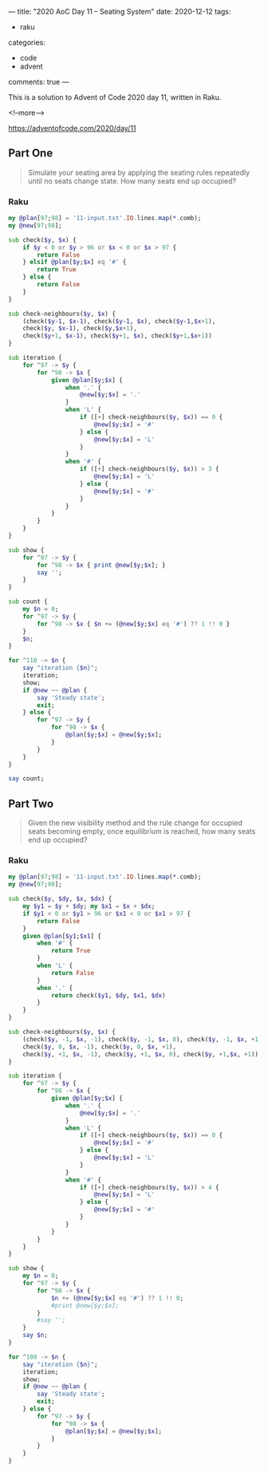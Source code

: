 ---
title: "2020 AoC Day 11 – Seating System"
date: 2020-12-12
tags:
  - raku
categories:
  - code
  - advent
comments: true
---

This is a solution to Advent of Code 2020 day 11, written in Raku.

<!--more-->

[[https://adventofcode.com/2020/day/11]]

** Part One

#+begin_quote
Simulate your seating area by applying the seating rules repeatedly until no seats change
state. How many seats end up occupied?
#+end_quote

*** Raku



#+begin_src raku :results output :tangle 11.raku :shebang "#!/usr/bin/env raku"
  my @plan[97;98] = '11-input.txt'.IO.lines.map(*.comb);
  my @new[97;98];

  sub check($y, $x) {
      if $y < 0 or $y > 96 or $x < 0 or $x > 97 {
          return False
      } elsif @plan[$y;$x] eq '#' {
          return True
      } else {
          return False
      }
  }

  sub check-neighbours($y, $x) {
      (check($y-1, $x-1), check($y-1, $x), check($y-1,$x+1),
      check($y, $x-1), check($y,$x+1),
      check($y+1, $x-1), check($y+1, $x), check($y+1,$x+1))
  }

  sub iteration {
      for ^97 -> $y {
          for ^98 -> $x {
              given @plan[$y;$x] {
                  when '.' {
                      @new[$y;$x] = '.'
                  }
                  when 'L' {
                      if ([+] check-neighbours($y, $x)) == 0 {
                          @new[$y;$x] = '#'
                      } else {
                          @new[$y;$x] = 'L'
                      }
                  }
                  when '#' {
                      if ([+] check-neighbours($y, $x)) > 3 {
                          @new[$y;$x] = 'L'
                      } else {
                          @new[$y;$x] = '#'
                      }
                  }
              }
          }
      }
  }

  sub show {
      for ^97 -> $y {
          for ^98 -> $x { print @new[$y;$x]; }
          say '';
      }
  }

  sub count {
      my $n = 0;
      for ^97 -> $y {
          for ^98 -> $x { $n += (@new[$y;$x] eq '#') ?? 1 !! 0 }
      }
      $n;
  }

  for ^110 -> $n {
      say "iteration {$n}";
      iteration;
      show;
      if @new ~~ @plan {
          say 'Steady state';
          exit;
      } else {
          for ^97 -> $y {
              for ^98 -> $x {
                  @plan[$y;$x] = @new[$y;$x];
              }
          }
      }
  }

  say count;

#+end_src

** Part Two

#+begin_quote
Given the new visibility method and the rule change for occupied seats becoming empty, once
equilibrium is reached, how many seats end up occupied?
#+end_quote


*** Raku

#+begin_src raku :results output :tangle 11b.raku :shebang "#!/usr/bin/env raku"
  my @plan[97;98] = '11-input.txt'.IO.lines.map(*.comb);
  my @new[97;98];

  sub check($y, $dy, $x, $dx) {
      my $y1 = $y + $dy; my $x1 = $x + $dx;
      if $y1 < 0 or $y1 > 96 or $x1 < 0 or $x1 > 97 {
          return False
      }
      given @plan[$y1;$x1] {
          when '#' {
              return True
          }
          when 'L' {
              return False
          }
          when '.' {
              return check($y1, $dy, $x1, $dx)
          }
      }
  }

  sub check-neighbours($y, $x) {
      (check($y, -1, $x, -1), check($y, -1, $x, 0), check($y, -1, $x, +1),
      check($y, 0, $x, -1), check($y, 0, $x, +1),
      check($y, +1, $x, -1), check($y, +1, $x, 0), check($y, +1,$x, +1))
  }

  sub iteration {
      for ^97 -> $y {
          for ^98 -> $x {
              given @plan[$y;$x] {
                  when '.' {
                      @new[$y;$x] = '.'
                  }
                  when 'L' {
                      if ([+] check-neighbours($y, $x)) == 0 {
                          @new[$y;$x] = '#'
                      } else {
                          @new[$y;$x] = 'L'
                      }
                  }
                  when '#' {
                      if ([+] check-neighbours($y, $x)) > 4 {
                          @new[$y;$x] = 'L'
                      } else {
                          @new[$y;$x] = '#'
                      }
                  }
              }
          }
      }
  }

  sub show {
      my $n = 0;
      for ^97 -> $y {
          for ^98 -> $x {
              $n += (@new[$y;$x] eq '#') ?? 1 !! 0;
              #print @new[$y;$x];
          }
          #say '';
      }
      say $n;
  }

  for ^100 -> $n {
      say "iteration {$n}";
      iteration;
      show;
      if @new ~~ @plan {
          say 'Steady state';
          exit;
      } else {
          for ^97 -> $y {
              for ^98 -> $x {
                  @plan[$y;$x] = @new[$y;$x];
              }
          }
      }
  }

#+end_src

#+RESULTS:
#+begin_example
iteration 0
7788
iteration 1
4
iteration 2
7776
iteration 3
12
iteration 4
7752
iteration 5
24
iteration 6
7716
iteration 7
41
iteration 8
7670
iteration 9
59
iteration 10
7614
iteration 11
84
iteration 12
7545
iteration 13
113
iteration 14
7464
iteration 15
143
iteration 16
7372
iteration 17
183
iteration 18
7262
iteration 19
229
iteration 20
7136
iteration 21
274
iteration 22
7002
iteration 23
327
iteration 24
6857
iteration 25
385
iteration 26
6704
iteration 27
449
iteration 28
6540
iteration 29
516
iteration 30
6362
iteration 31
579
iteration 32
6188
iteration 33
654
iteration 34
5987
iteration 35
733
iteration 36
5768
iteration 37
817
iteration 38
5545
iteration 39
902
iteration 40
5326
iteration 41
994
iteration 42
5085
iteration 43
1083
iteration 44
4849
iteration 45
1181
iteration 46
4605
iteration 47
1267
iteration 48
4402
iteration 49
1354
iteration 50
4188
iteration 51
1430
iteration 52
3994
iteration 53
1507
iteration 54
3819
iteration 55
1578
iteration 56
3641
iteration 57
1640
iteration 58
3482
iteration 59
1696
iteration 60
3334
iteration 61
1756
iteration 62
3195
iteration 63
1815
iteration 64
3061
iteration 65
1866
iteration 66
2929
iteration 67
1920
iteration 68
2806
iteration 69
1964
iteration 70
2700
iteration 71
2012
iteration 72
2590
iteration 73
2048
iteration 74
2496
iteration 75
2081
iteration 76
2407
iteration 77
2107
iteration 78
2346
iteration 79
2132
iteration 80
2289
iteration 81
2153
iteration 82
2247
iteration 83
2172
iteration 84
2209
iteration 85
2183
iteration 86
2192
iteration 87
2190
iteration 88
2190
iteration 89
2190
iteration 90
2190
iteration 91
2190
iteration 92
2190
iteration 93
2190
iteration 94
2190
iteration 95
2190
iteration 96
2190
iteration 97
2190
iteration 98
2190
iteration 99
2190
#+end_example
